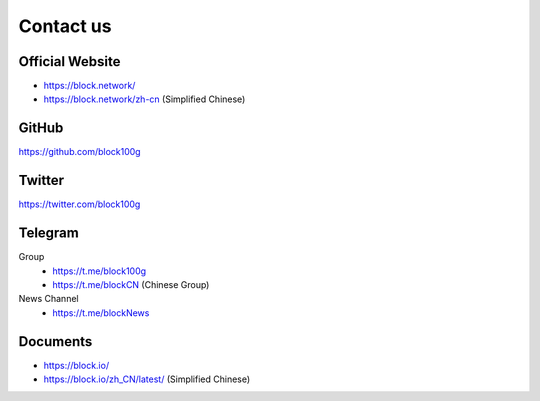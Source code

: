 .. _contact_us:

Contact us
==========


|logo_earth|

Official Website
----------------

- https://block.network/
- https://block.network/zh-cn (Simplified Chinese)


|logo_github|

GitHub
------
https://github.com/block100g


|logo_twitter|

Twitter
-------

https://twitter.com/block100g



|logo_telegram|

.. _block_telegram:

Telegram
--------

Group
   - https://t.me/block100g
   - https://t.me/blockCN (Chinese Group)

News Channel
   - https://t.me/blockNews


|logo_doc|

Documents
---------

- https://block.io/
- https://block.io/zh_CN/latest/ (Simplified Chinese)


.. |logo_earth| image:: /_static/logos/earth.svg
   :width: 36px
   :height: 36px

.. |logo_github| image:: /_static/logos/github.svg
   :width: 36px
   :height: 36px

.. |logo_twitter| image:: /_static/logos/twitter.svg
   :width: 36px
   :height: 36px

.. |logo_telegram| image:: /_static/logos/telegram.svg
   :width: 36px
   :height: 36px

.. |logo_doc| image:: /_static/logos/doc.svg
   :width: 36px
   :height: 36px

